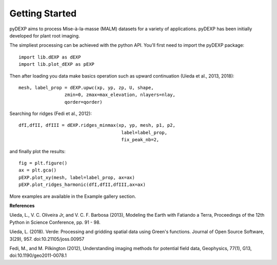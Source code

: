 Getting Started
===============

.. The getting-started should show some primary use cases in more detail. The reader will follow a step-by-step procedure to set-up a working prototype

pyDEXP aims to process Mise-à-la-masse (MALM) datasets for a variety of applications. pyDEXP has been initially developed for plant root imaging.

The simpliest processing can be achieved with the python API.
You'll first need to import the pyDEXP package::

	import lib.dEXP as dEXP
	import lib.plot_dEXP as pEXP

Then after loading you data make basics operation such as upward continuation (Uieda et al., 2013, 2018)::

	mesh, label_prop = dEXP.upwc(xp, yp, zp, U, shape,
		         zmin=0, zmax=max_elevation, nlayers=nlay,
		         qorder=qorder)
                 
Searching for ridges (Fedi et al., 2012)::

	dfI,dfII, dfIII = dEXP.ridges_minmax(xp, yp, mesh, p1, p2,
		                              label=label_prop,
		                              fix_peak_nb=2,


and finally plot the results::

	fig = plt.figure()
	ax = plt.gca()
	pEXP.plot_xy(mesh, label=label_prop, ax=ax)
	pEXP.plot_ridges_harmonic(dfI,dfII,dfIII,ax=ax)
		                              
		                                      
More examples are available in the Example gallery section.



**References**

Uieda, L., V. C. Oliveira Jr, and V. C. F. Barbosa (2013), Modeling the Earth with Fatiando a Terra, Proceedings of the 12th Python in Science Conference, pp. 91 - 98.

Uieda, L. (2018). Verde: Processing and gridding spatial data using Green's functions. Journal of Open Source Software, 3(29), 957. doi:10.21105/joss.00957

Fedi, M., and M. Pilkington (2012), Understanding imaging methods for potential
field data, Geophysics, 77(1), G13, doi:10.1190/geo2011-0078.1



